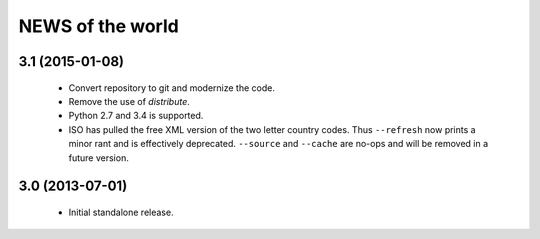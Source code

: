 =================
NEWS of the world
=================

3.1 (2015-01-08)
================
 * Convert repository to git and modernize the code.
 * Remove the use of `distribute`.
 * Python 2.7 and 3.4 is supported.
 * ISO has pulled the free XML version of the two letter country codes.  Thus
   ``--refresh`` now prints a minor rant and is effectively deprecated.
   ``--source`` and ``--cache`` are no-ops and will be removed in a future
   version.

3.0 (2013-07-01)
================
 * Initial standalone release.
